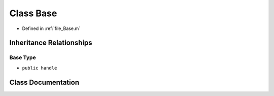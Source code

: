 .. _exhale_class_a00116:

Class Base
==========

- Defined in :ref:`file_Base.m`


Inheritance Relationships
-------------------------

Base Type
*********

- ``public handle``


Class Documentation
-------------------


.. doxygenclass:: Base
   :project: doc_matlab
   :members:
   :protected-members:
   :undoc-members:
